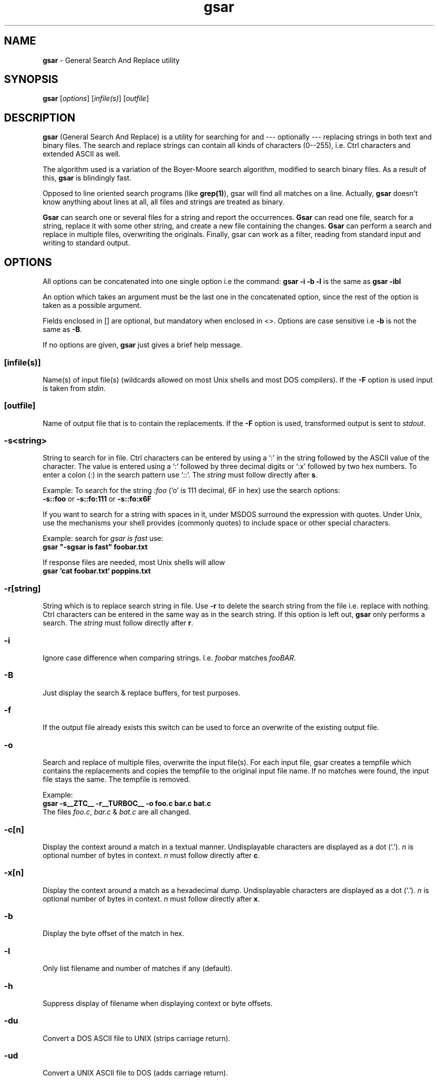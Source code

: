 .TH gsar 1 "14 Aug 1996"
.SH NAME
\fBgsar\fP \- General Search And Replace utility
.PP
.SH SYNOPSIS
\fBgsar\fP [\fIoptions\fP] [\fIinfile(s)\fP] [\fIoutfile\fP]
.PP
.SH DESCRIPTION
\fBgsar\fP (General Search And Replace) is a utility for searching
for and --- optionally --- replacing strings in both text and
binary files. The search and replace strings can contain all kinds
of characters (0--255), i.e. Ctrl characters and extended ASCII
as well.
.PP
The algorithm used is a variation of the Boyer-Moore search
algorithm, modified to search binary files. As a result of
this, \fBgsar\fP is blindingly fast.
.PP
Opposed to line oriented search programs (like \fBgrep(1)\fP), gsar will
find all matches on a line. Actually, \fBgsar\fP doesn't know anything
about lines at all, all files and strings are treated as binary.
.PP
\fBGsar\fP can search one or several files for a string and report
the occurrences. \fBGsar\fP can read one file, search for a string,
replace it with some other string, and create a new file
containing the changes. \fBGsar\fP can perform a search and replace
in multiple files, overwriting the originals. Finally, gsar
can work as a filter, reading from standard input and writing
to standard output.
.PP
.SH OPTIONS
All options can be concatenated into one single option
i.e the command: \fBgsar  -i -b -l\fP is the same as \fBgsar -ibl\fP 
.PP
An option which takes an argument must be the last one in the 
concatenated option, since the rest of the option is taken as 
a possible argument. 
.PP
Fields enclosed in [] are optional, but mandatory when enclosed in <>. 
Options are case sensitive i.e \fB-b\fP is not the same as \fB-B\fP. 
.PP
If no options are given, \fBgsar\fP just gives a brief help message.
.SS [\fBinfile(s)\fP]
Name(s) of input file(s) (wildcards allowed on most Unix shells and 
most DOS compilers). If the \fB-F\fP option is used input is taken from 
\fIstdin\fP.
.SS [\fBoutfile\fP]
Name of output file that is to contain the replacements.
If the \fB-F\fP option is used, transformed output is sent to
\fIstdout\fP.
.SS -\fBs\fP<\fIstring\fP>
String to search for in file. Ctrl characters can be entered
by using a `:' in the string followed by the ASCII value of
the character. The value is entered using a `:' followed by
three decimal digits or `:x' followed by two hex numbers.
To enter a colon (\fI:\fP) in the search pattern use `::'. 
The \fIstring\fP must follow directly after \fBs\fP.
.PP
Example:
To search for the string \fI:foo\fP (`o' is 111 decimal, 6F in hex)
use the search options: 
.br
  \fB-s::foo\fP or \fB-s::fo:111\fP or \fB-s::fo:x6F\fP
.PP
If you want to search for a string with spaces in it,
under MSDOS surround the expression with quotes.
Under Unix, use the mechanisms your shell provides (commonly quotes) 
to include space or other special characters.
.PP
Example: search for \fIgsar is fast\fP use:
.br
  \fBgsar "-sgsar is fast" foobar.txt\fP
.PP
If response files are needed, most Unix shells will allow
.br
  \fBgsar `cat foobar.txt` poppins.txt\fP 
.SS -\fBr\fP[\fIstring\fP]
String which is to replace search string in file. Use \fB-r\fP
to delete the search string from the file i.e. replace with
nothing. Ctrl characters can be entered in the same way as
in the search string. If this option is left out, \fBgsar\fP only 
performs a search. The \fIstring\fP must follow directly after \fBr\fP.
.SS -\fBi\fP  
Ignore case difference when comparing strings.
I.e. \fIfoobar\fP matches \fIfooBAR\fP.
.SS -\fBB\fP
Just display the search & replace buffers, for test purposes.
.SS -\fBf\fP
If the output file already exists this switch can be used to
force an overwrite of the existing output file.
.SS -\fBo\fP
Search and replace of multiple files, overwrite the input 
file(s). For each input file, gsar creates a tempfile
which contains the replacements and copies the tempfile
to the original input file name. If no matches were found,
the input file stays the same. The tempfile is removed.
.PP
Example: 
  \fBgsar -s__ZTC__ -r__TURBOC__ -o foo.c bar.c bat.c\fP
.br
The files \fIfoo.c\fP, \fIbar.c\fP & \fIbat.c\fP are
all changed.
.SS -\fBc\fP[\fIn\fP] 
Display the context around a match in a textual manner.
Undisplayable characters are displayed as a dot (`.'). \fIn\fP is 
optional number of bytes in context. \fIn\fP must follow directly
after \fBc\fP.
.SS -\fBx\fP[\fIn\fP] 
Display the context around a match as a hexadecimal dump.
Undisplayable characters are displayed as a dot (`.'). \fIn\fP is 
optional number of bytes in context. \fIn\fP must follow directly
after \fBx\fP.
.SS -\fBb\fP  
Display the byte offset of the match in hex.
.SS -\fBl\fP
Only list filename and number of matches if any (default).
.SS -\fBh\fP  
Suppress display of filename when displaying context or byte offsets.
.SS -\fBdu\fP 
Convert a DOS ASCII file to UNIX (strips carriage return).
.SS -\fBud\fP
Convert a UNIX ASCII file to DOS (adds carriage return).
.SS -\fBF\fP
\fIFilter\fP mode, gsar takes it's input from \fIstdin\fP and redirects
eventual output to \fIstdout\fP. All error messages are sent \fIstderr\fP.
.SS -\fBG\fP
Display the GNU General Public Licence.
.PP
.SH \fBExamples\fP
Search for two spaces at the end of a line (DOS text) and
replace with just a carriage return overwriting the original
files:
.PP
  \fBgsar  -s:x20:x20:x0d  -r:x0d  -o  foobar.txt  *.c\fP
.PP
Convert a UNIX text file to DOS format overwriting the original
file:
.PP
  \fBgsar  -ud  -o  unix.txt\fP
.PP
Search for the string \fIWATCOM\fP and replace with \fI__ZTC__\fP using
gsar as a filter. Output is redirected to a new file:
.PP
  \fBgsar  -sWATCOM  -r__ZTC__  -F  <  foo_w.c  >  foo_z.c\fP
.PP
Display textual context of the string \fIerror\fP in the file
\fIgsar.exe\fP disregarding case. With 40 bytes in the context:
.PP
  \fBgsar  -serror  -i  -c40  gsar.exe\fP
.PP
Search for the string \fIgnu\fP in the file \fIfsf\fP and replace it
with \fIwildebeest\fP, creating a new output file \fIafrica\fP:
.PP
  \fBgsar  -sgnu  -rwildebeest  fsf  africa\fP
.PP
(if the file \fIafrica\fP exists, you have to use the \fB-f\fP 
option to overwrite it.)
.PP
Search for the string \fIerror\fP in the file \fIcommand.com\fP 
and display the byte offset of each match:
.PP
  \fBgsar  -serror  -b  command.com\fP
.PP
.SH \fBLimitations\fP
No wildcards or regular expressions allowed in search string.
.PP
On MSDOS platforms \fIstdin\fP from a tty is not allowed because
\fIstdin\fP has been turned into binary. MSDOS will not catch the
Ctrl-Z signifying EOF.
.SH \fBAuthors\fP
Tormod Tjaberg (coding, design (all bugs are his))
.br
Hans Peter Verne (ideas, demands, testing, UNIX platforms)
.PP
If you have any comments, bug reports or whatever, we
can be reached through email at:
.PP
\fItjaberg@online.no\fP
.br
\fIhpv@kjemi.uio.no\fP
.br

